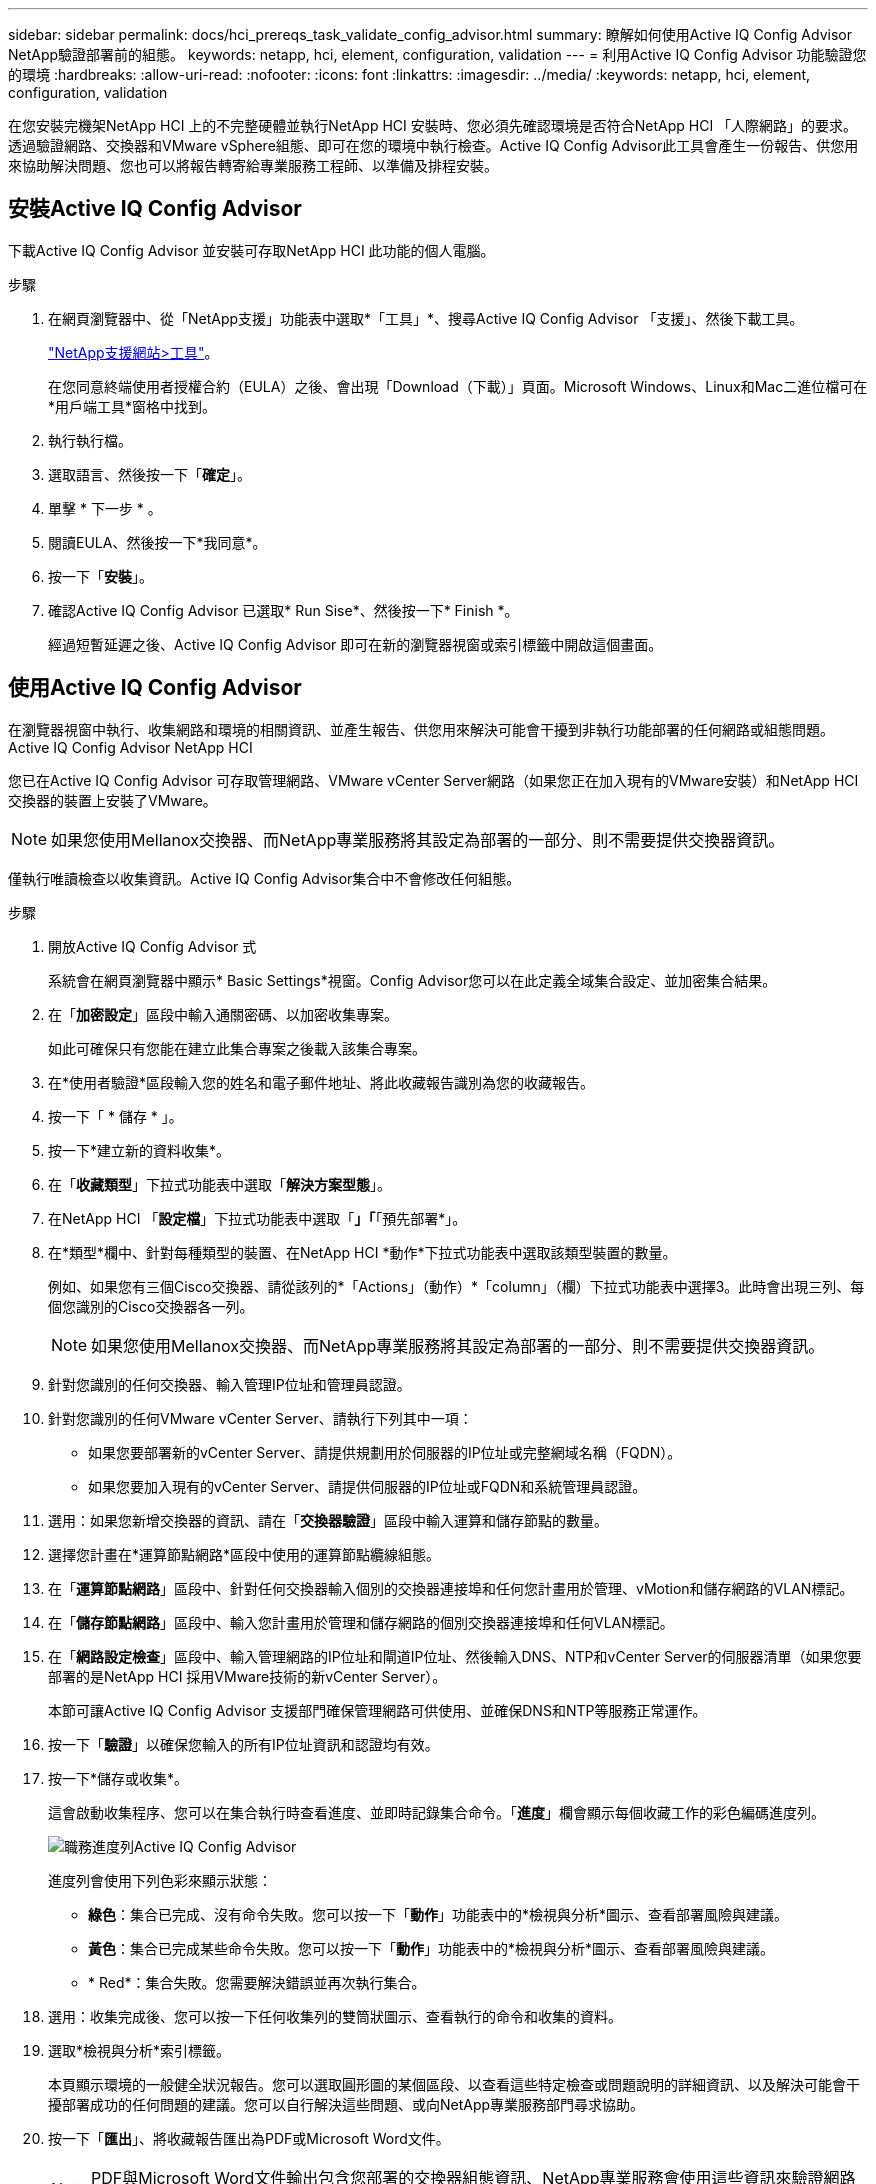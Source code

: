 ---
sidebar: sidebar 
permalink: docs/hci_prereqs_task_validate_config_advisor.html 
summary: 瞭解如何使用Active IQ Config Advisor NetApp驗證部署前的組態。 
keywords: netapp, hci, element, configuration, validation 
---
= 利用Active IQ Config Advisor 功能驗證您的環境
:hardbreaks:
:allow-uri-read: 
:nofooter: 
:icons: font
:linkattrs: 
:imagesdir: ../media/
:keywords: netapp, hci, element, configuration, validation


[role="lead"]
在您安裝完機架NetApp HCI 上的不完整硬體並執行NetApp HCI 安裝時、您必須先確認環境是否符合NetApp HCI 「人際網路」的要求。透過驗證網路、交換器和VMware vSphere組態、即可在您的環境中執行檢查。Active IQ Config Advisor此工具會產生一份報告、供您用來協助解決問題、您也可以將報告轉寄給專業服務工程師、以準備及排程安裝。



== 安裝Active IQ Config Advisor

下載Active IQ Config Advisor 並安裝可存取NetApp HCI 此功能的個人電腦。

.步驟
. 在網頁瀏覽器中、從「NetApp支援」功能表中選取*「工具」*、搜尋Active IQ Config Advisor 「支援」、然後下載工具。
+
https://mysupport.netapp.com/site/tools/tool-eula/5ddb829ebd393e00015179b2["NetApp支援網站>工具"^]。

+
在您同意終端使用者授權合約（EULA）之後、會出現「Download（下載）」頁面。Microsoft Windows、Linux和Mac二進位檔可在*用戶端工具*窗格中找到。

. 執行執行檔。
. 選取語言、然後按一下「*確定*」。
. 單擊 * 下一步 * 。
. 閱讀EULA、然後按一下*我同意*。
. 按一下「*安裝*」。
. 確認Active IQ Config Advisor 已選取* Run Sise*、然後按一下* Finish *。
+
經過短暫延遲之後、Active IQ Config Advisor 即可在新的瀏覽器視窗或索引標籤中開啟這個畫面。





== 使用Active IQ Config Advisor

在瀏覽器視窗中執行、收集網路和環境的相關資訊、並產生報告、供您用來解決可能會干擾到非執行功能部署的任何網路或組態問題。Active IQ Config Advisor NetApp HCI

您已在Active IQ Config Advisor 可存取管理網路、VMware vCenter Server網路（如果您正在加入現有的VMware安裝）和NetApp HCI 交換器的裝置上安裝了VMware。


NOTE: 如果您使用Mellanox交換器、而NetApp專業服務將其設定為部署的一部分、則不需要提供交換器資訊。

僅執行唯讀檢查以收集資訊。Active IQ Config Advisor集合中不會修改任何組態。

.步驟
. 開放Active IQ Config Advisor 式
+
系統會在網頁瀏覽器中顯示* Basic Settings*視窗。Config Advisor您可以在此定義全域集合設定、並加密集合結果。

. 在「*加密設定*」區段中輸入通關密碼、以加密收集專案。
+
如此可確保只有您能在建立此集合專案之後載入該集合專案。

. 在*使用者驗證*區段輸入您的姓名和電子郵件地址、將此收藏報告識別為您的收藏報告。
. 按一下「 * 儲存 * 」。
. 按一下*建立新的資料收集*。
. 在「*收藏類型*」下拉式功能表中選取「*解決方案型態*」。
. 在NetApp HCI 「*設定檔*」下拉式功能表中選取「*」「*「預先部署*」。
. 在*類型*欄中、針對每種類型的裝置、在NetApp HCI *動作*下拉式功能表中選取該類型裝置的數量。
+
例如、如果您有三個Cisco交換器、請從該列的*「Actions」（動作）*「column」（欄）下拉式功能表中選擇3。此時會出現三列、每個您識別的Cisco交換器各一列。

+

NOTE: 如果您使用Mellanox交換器、而NetApp專業服務將其設定為部署的一部分、則不需要提供交換器資訊。

. 針對您識別的任何交換器、輸入管理IP位址和管理員認證。
. 針對您識別的任何VMware vCenter Server、請執行下列其中一項：
+
** 如果您要部署新的vCenter Server、請提供規劃用於伺服器的IP位址或完整網域名稱（FQDN）。
** 如果您要加入現有的vCenter Server、請提供伺服器的IP位址或FQDN和系統管理員認證。


. 選用：如果您新增交換器的資訊、請在「*交換器驗證*」區段中輸入運算和儲存節點的數量。
. 選擇您計畫在*運算節點網路*區段中使用的運算節點纜線組態。
. 在「*運算節點網路*」區段中、針對任何交換器輸入個別的交換器連接埠和任何您計畫用於管理、vMotion和儲存網路的VLAN標記。
. 在「*儲存節點網路*」區段中、輸入您計畫用於管理和儲存網路的個別交換器連接埠和任何VLAN標記。
. 在「*網路設定檢查*」區段中、輸入管理網路的IP位址和閘道IP位址、然後輸入DNS、NTP和vCenter Server的伺服器清單（如果您要部署的是NetApp HCI 採用VMware技術的新vCenter Server）。
+
本節可讓Active IQ Config Advisor 支援部門確保管理網路可供使用、並確保DNS和NTP等服務正常運作。

. 按一下「*驗證*」以確保您輸入的所有IP位址資訊和認證均有效。
. 按一下*儲存或收集*。
+
這會啟動收集程序、您可以在集合執行時查看進度、並即時記錄集合命令。「*進度*」欄會顯示每個收藏工作的彩色編碼進度列。

+
image::config_advisor_job_progress_bar.png[職務進度列Active IQ Config Advisor]

+
進度列會使用下列色彩來顯示狀態：

+
** *綠色*：集合已完成、沒有命令失敗。您可以按一下「*動作*」功能表中的*檢視與分析*圖示、查看部署風險與建議。
** *黃色*：集合已完成某些命令失敗。您可以按一下「*動作*」功能表中的*檢視與分析*圖示、查看部署風險與建議。
** * Red*：集合失敗。您需要解決錯誤並再次執行集合。


. 選用：收集完成後、您可以按一下任何收集列的雙筒狀圖示、查看執行的命令和收集的資料。
. 選取*檢視與分析*索引標籤。
+
本頁顯示環境的一般健全狀況報告。您可以選取圓形圖的某個區段、以查看這些特定檢查或問題說明的詳細資訊、以及解決可能會干擾部署成功的任何問題的建議。您可以自行解決這些問題、或向NetApp專業服務部門尋求協助。

. 按一下「*匯出*」、將收藏報告匯出為PDF或Microsoft Word文件。
+

NOTE: PDF與Microsoft Word文件輸出包含您部署的交換器組態資訊、NetApp專業服務會使用這些資訊來驗證網路設定。

. 將匯出的報告檔案傳送給您的NetApp專業服務代表。


[discrete]
== 如需詳細資訊、請參閱

* https://www.netapp.com/hybrid-cloud/hci-documentation/["「資源」頁面NetApp HCI"^]
* https://docs.netapp.com/us-en/vcp/index.html["vCenter Server的VMware vCenter外掛程式NetApp Element"^]

